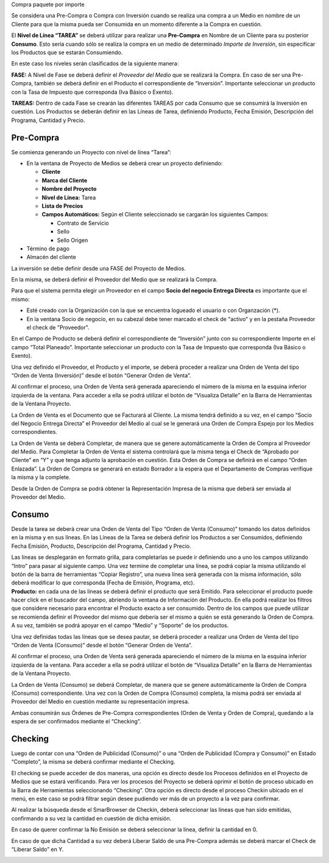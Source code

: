 .. |Boton Generar Orden de Venta| image:: resource/generate-sales-order-button.png
.. |Gif Linea de Tarea| image:: resource/consumo-gif-linea-de-tarea.gif
.. |Gif Checking| image:: resource/gif-checking.gif
.. |Gif Completar OV y OC| image:: resource/gif-completar-ov-y-oc.gif
.. |Gif Ordenes Consumo| image:: resource/gif-consumo.gif
.. |Gif Generar OV Inversion| image:: resource/gif-generar-orden-de-venta-inversion.gif
.. |Numero de Orden de Venta| image:: resource/numero-ov-esquina-inferior-pantalla.png
.. |Crear Checking Barra de Herramientas| image:: resource/proceso-crear-checkin-barra-de-herramientas.png
.. |Proceso Generar Orden de Venta Consumo| image:: resource/proceso-generar-orden-de-venta-consumo.png
.. |Documentos Relacionados| image:: resource/visualiza-detalle-barra-de-herramientas.png
.. |Cabezal| image:: resource/cabezal.gif

Compra paquete por importe

Se considera una Pre-Compra o Compra con Inversión cuando se realiza una
compra a un Medio en nombre de un Cliente para que la misma pueda ser
Consumida en un momento diferente a la Compra en cuestión.

El **Nivel de Línea “TAREA”** se deberá utilizar para realizar una
**Pre-Compra** en Nombre de un Cliente para su posterior **Consumo**.
Esto sería cuando sólo se realiza la compra en un medio de determinado
*Importe de Inversión*, sin especificar los Productos que se estarán
Consumiendo.

En este caso los niveles serán clasificados de la siguiente manera:

**FASE:** A Nivel de Fase se deberá definir el *Proveedor del Medio* que
se realizará la Compra. En caso de ser una Pre-Compra, también se deberá
definir en el Producto el correspondiente de “Inversión”. Importante
seleccionar un producto con la Tasa de Impuesto que corresponda (Iva
Básico o Exento).

**TAREAS:** Dentro de cada Fase se crearán las diferentes TAREAS por
cada Consumo que se consumirá la Inversión en cuestión. Los Productos se
deberán definir en las Líneas de Tarea, definiendo Producto, Fecha
Emisión, Descripción del Programa, Cantidad y Precio.

**Pre-Compra**
~~~~~~~~~~~~~~

Se comienza generando un Proyecto con nivel de línea “Tarea”:

-  En la ventana de Proyecto de Medios se deberá crear un proyecto
   definiendo:

   -  **Cliente**
   -  **Marca del Cliente**
   -  **Nombre del Proyecto**
   -  **Nivel de Línea:** Tarea
   -  **Lista de Precios**
   -  **Campos Automáticos:** Según el Cliente seleccionado se cargarán
      los siguientes Campos:

      -  Contrato de Servicio
      -  Sello
      -  Sello Origen

-  Término de pago
-  Almacén del cliente

|Cabezal|

La inversión se debe definir desde una FASE del Proyecto de Medios.

En la misma, se deberá definir el Proveedor del Medio que se realizará
la Compra.

Para que el sistema permita elegir un Proveedor en el campo **Socio del
negocio Entrega Directa** es importante que el mismo:

-  Esté creado con la Organización con la que se encuentra logueado el
   usuario o con Organzación (*).
-  En la ventana Socio de negocio, en su cabezal debe tener marcado el
   check de "activo" y en la pestaña Proveedor el check de "Proveedor".

En el Campo de Producto se deberá definir el correspondiente de
“Inversión” junto con su correspondiente Importe en el campo “Total
Planeado”. Importante seleccionar un producto con la Tasa de Impuesto
que corresponda (Iva Básico o Exento).

Una vez definido el Proveedor, el Producto y el importe, se deberá
proceder a realizar una Orden de Venta del tipo “Orden de Venta
(Inversión)” desde el botón “Generar Orden de Venta”.

|Boton Generar Orden de Venta|

|Gif Generar OV Inversion|

Al confirmar el proceso, una Orden de Venta será generada apareciendo el
número de la misma en la esquina inferior izquierda de la ventana. Para
acceder a ella se podrá utilizar el botón de “Visualiza Detalle” en la
Barra de Herramientas de la Ventana Proyecto.

|Documentos Relacionados|

La Orden de Venta es el Documento que se Facturará al Cliente. La misma
tendrá definido a su vez, en el campo “Socio del Negocio Entrega
Directa” el Proveedor del Medio al cual se le generará una Orden de
Compra Espejo por los Medios correspondientes.

La Orden de Venta se deberá Completar, de manera que se genere
automáticamente la Orden de Compra al Proveedor del Medio. Para
Completar la Orden de Venta el sistema controlará que la misma tenga el
Check de “Aprobado por Cliente” en “Y” y que tenga adjunto la aprobación
en cuestión. Esta Orden de Compra se definirá en el campo “Orden
Enlazada”. La Orden de Compra se generará en estado Borrador a la espera
que el Departamento de Compras verifique la misma y la complete.

Desde la Orden de Compra se podrá obtener la Representación Impresa de
la misma que deberá ser enviada al Proveedor del Medio.

|Gif Completar OV y OC|

**Consumo**
~~~~~~~~~~~

Desde la tarea se deberá crear una Orden de Venta del Tipo “Orden de
Venta (Consumo)” tomando los datos definidos en la misma y en sus
líneas. En las Líneas de la Tarea se deberá definir los Productos a ser
Consumidos, definiendo Fecha Emisión, Producto, Descripción del
Programa, Cantidad y Precio.

| Las líneas se desplegarán en formato grilla, para completarlas se
  puede ir definiendo uno a uno los campos utilizando “Intro” para pasar
  al siguiente campo. Una vez termine de completar una línea, se podrá
  copiar la misma utilizando el botón de la barra de herramientas
  “Copiar Registro”, una nueva línea será generada con la misma
  información, sólo deberá modificar lo que corresponda (Fecha de
  Emisión, Programa, etc).
| **Producto:** en cada una de las líneas se deberá definir el producto
  que será Emitido. Para seleccionar el producto puede hacer click en el
  buscador del campo, abriendo la ventana de Información del Producto.
  En ella podrá realizar los filtros que considere necesario para
  encontrar el Producto exacto a ser consumido. Dentro de los campos que
  puede utilizar se recomienda definir el Proveedor del mismo que
  debería ser el mismo a quién se está generando la Orden de Compra. A
  su vez, también se podrá apoyar en el campo “Medio” y “Soporte” de los
  productos.

|Gif Linea de Tarea|

Una vez definidas todas las líneas que se desea pautar, se deberá
proceder a realizar una Orden de Venta del tipo “Orden de Venta
(Consumo)” desde el botón “Generar Orden de Venta”.

|Proceso Generar Orden de Venta Consumo|

Al confirmar el proceso, una Orden de Venta será generada apareciendo el
número de la misma en la esquina inferior izquierda de la ventana. Para
acceder a ella se podrá utilizar el botón de “Visualiza Detalle” en la
Barra de Herramientas de la Ventana Proyecto.

|Numero de Orden de Venta|

|Documentos Relacionados|

La Orden de Venta (Consumo) se deberá Completar, de manera que se genere
automáticamente la Orden de Compra (Consumo) correspondiente. Una vez
con la Orden de Compra (Consumo) completa, la misma podrá ser enviada al
Proveedor del Medio en cuestión mediante su representación impresa.

Ambas consumirán sus Órdenes de Pre-Compra correspondientes (Orden de
Venta y Orden de Compra), quedando a la espera de ser confirmados
mediante el “Checking”.

|Gif Ordenes Consumo|

**Checking**
~~~~~~~~~~~~

Luego de contar con una “Orden de Publicidad (Consumo)” o una “Orden de
Publicidad (Compra y Consumo)” en Estado “Completo”, la misma se deberá
confirmar mediante el Checking.

El checking se puede acceder de dos maneras, una opción es directo desde
los Procesos definidos en el Proyecto de Medios que se estará
verificando. Para ver los procesos del Proyecto se deberá oprimir el
botón de proceso ubicado en la Barra de Herramientas seleccionando
“Checking”. Otra opción es directo desde el proceso Checkin ubicado en
el menú, en este caso se podrá filtrar según desee pudiendo ver más de
un proyecto a la vez para confirmar.

|Crear Checking Barra de Herramientas|

Al realizar la búsqueda desde el SmarBrowser de Checkin, deberá
seleccionar las líneas que han sido emitidas, confirmando a su vez la
cantidad en cuestión de dicha emisión.

En caso de querer confirmar la No Emisión se deberá seleccionar la
línea, definir la cantidad en 0.

En caso de que dicha Cantidad a su vez deberá Liberar Saldo de una
Pre-Compra además se deberá marcar el Check de “Liberar Saldo” en Y.

|Gif Checking|